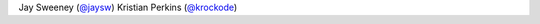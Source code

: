 Jay Sweeney (`@jaysw <https://github.com/jaysw>`_)
Kristian Perkins (`@krockode <https://github.com/krockode>`_)
